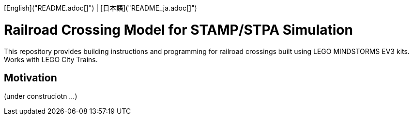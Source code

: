 [English]("README.adoc[]") | [日本語]("README_ja.adoc[]")

= Railroad Crossing Model for STAMP/STPA Simulation

This repository provides building instructions and programming for railroad crossings built using LEGO MINDSTORMS EV3 kits. Works with LEGO City Trains.


== Motivation


(under construciotn ...)
